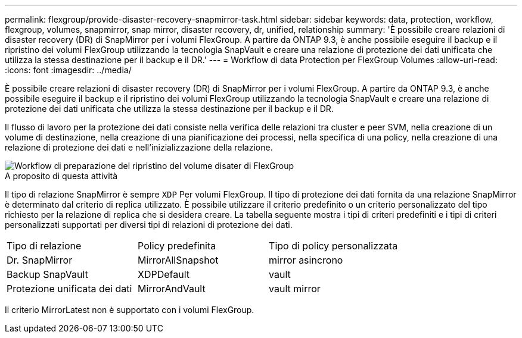 ---
permalink: flexgroup/provide-disaster-recovery-snapmirror-task.html 
sidebar: sidebar 
keywords: data, protection, workflow, flexgroup, volumes, snapmirror, snap mirror, disaster recovery, dr, unified, relationship 
summary: 'È possibile creare relazioni di disaster recovery (DR) di SnapMirror per i volumi FlexGroup. A partire da ONTAP 9.3, è anche possibile eseguire il backup e il ripristino dei volumi FlexGroup utilizzando la tecnologia SnapVault e creare una relazione di protezione dei dati unificata che utilizza la stessa destinazione per il backup e il DR.' 
---
= Workflow di data Protection per FlexGroup Volumes
:allow-uri-read: 
:icons: font
:imagesdir: ../media/


[role="lead"]
È possibile creare relazioni di disaster recovery (DR) di SnapMirror per i volumi FlexGroup. A partire da ONTAP 9.3, è anche possibile eseguire il backup e il ripristino dei volumi FlexGroup utilizzando la tecnologia SnapVault e creare una relazione di protezione dei dati unificata che utilizza la stessa destinazione per il backup e il DR.

Il flusso di lavoro per la protezione dei dati consiste nella verifica delle relazioni tra cluster e peer SVM, nella creazione di un volume di destinazione, nella creazione di una pianificazione dei processi, nella specifica di una policy, nella creazione di una relazione di protezione dei dati e nell'inizializzazione della relazione.

image::../media/flexgroups-data-protection-workflow.gif[Workflow di preparazione del ripristino del volume disater di FlexGroup]

.A proposito di questa attività
Il tipo di relazione SnapMirror è sempre `XDP` Per volumi FlexGroup. Il tipo di protezione dei dati fornita da una relazione SnapMirror è determinato dal criterio di replica utilizzato. È possibile utilizzare il criterio predefinito o un criterio personalizzato del tipo richiesto per la relazione di replica che si desidera creare. La tabella seguente mostra i tipi di criteri predefiniti e i tipi di criteri personalizzati supportati per diversi tipi di relazioni di protezione dei dati.

|===


| Tipo di relazione | Policy predefinita | Tipo di policy personalizzata 


 a| 
Dr. SnapMirror
 a| 
MirrorAllSnapshot
 a| 
mirror asincrono



 a| 
Backup SnapVault
 a| 
XDPDefault
 a| 
vault



 a| 
Protezione unificata dei dati
 a| 
MirrorAndVault
 a| 
vault mirror

|===
Il criterio MirrorLatest non è supportato con i volumi FlexGroup.
